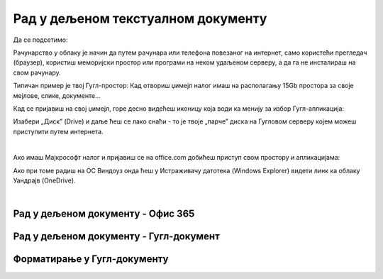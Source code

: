 Рад у дељеном текстуалном документу
===================================

Да се подсетимо:

Рачунарство у облаку је начин да путем рачунара или телефона повезаног на интернет, само користећи прегледач (браузер), користиш меморијски простор или програми на неком удаљеном серверу, а да га не инсталираш на свом рачунару.

Типичан пример је твој Гугл-простор: Кад отвориш џимејл налог имаш на располагању 15Gb простора за своје мејлове, слике, документе... 

Кад се пријавиш на свој џимејл, горе десно видећеш иконицу која води ка менију за избор Гугл-апликација:


.. image:: ../../_images/w6_gdrive.png
   :width: 200px   
   :align: center

Изабери „Диск” (Drive) и даље ћеш се лако снаћи - то је твоје „парче” диска на Гугловом серверу којем можеш приступити путем интернета.

|

Ако имаш Мајкрософт налог и пријавиш се на office.com добићеш приступ свом простору и апликацијама:

.. image:: ../../_images/w6_office_com.png
   :width: 500px   
   :align: center

Ако при томе радиш на ОС Виндоуз онда ћеш у Истраживачу датотека (Windows Explorer) видети линк ка облаку Уандрајв (OneDrive).

.. image:: ../../_images/w6_onedrive.png
   :width: 200px   
   :align: center

|

Рад у дељеном документу - Офис 365
----------------------------------

.. ytpopup:: mmUOn6KrCnI
    :width: 735
    :height: 415
    :align: center



Рад у дељеном документу - Гугл-документ
---------------------------------------

.. ytpopup:: HVfwjBP8Xbg
    :width: 735
    :height: 415
    :align: center


Форматирање у Гугл-документу
----------------------------
.. ytpopup:: GTt0bjarp7g
    :width: 735
    :height: 415
    :align: center


